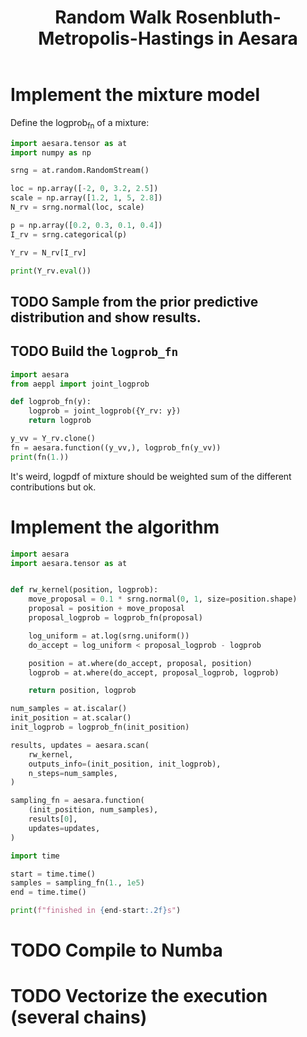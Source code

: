#+title: Random Walk Rosenbluth-Metropolis-Hastings in Aesara

* Implement the mixture model

Define the logprob_fn of a mixture:

#+begin_src python :session :results output
import aesara.tensor as at
import numpy as np

srng = at.random.RandomStream()

loc = np.array([-2, 0, 3.2, 2.5])
scale = np.array([1.2, 1, 5, 2.8])
N_rv = srng.normal(loc, scale)

p = np.array([0.2, 0.3, 0.1, 0.4])
I_rv = srng.categorical(p)

Y_rv = N_rv[I_rv]

print(Y_rv.eval())
#+end_src

#+RESULTS:
: 3.5563148843908534

** TODO Sample from the prior predictive distribution and show results.
** TODO Build the =logprob_fn=

#+begin_src python :session :results output
import aesara
from aeppl import joint_logprob

def logprob_fn(y):
    logprob = joint_logprob({Y_rv: y})
    return logprob

y_vv = Y_rv.clone()
fn = aesara.function((y_vv,), logprob_fn(y_vv))
print(fn(1.))
#+end_src

#+RESULTS:
: -1.4189385332046727

It's weird, logpdf of mixture should be weighted sum of the different contributions but ok.

* Implement the algorithm

#+begin_src python :session
import aesara
import aesara.tensor as at


def rw_kernel(position, logprob):
    move_proposal = 0.1 * srng.normal(0, 1, size=position.shape)
    proposal = position + move_proposal
    proposal_logprob = logprob_fn(proposal)

    log_uniform = at.log(srng.uniform())
    do_accept = log_uniform < proposal_logprob - logprob

    position = at.where(do_accept, proposal, position)
    logprob = at.where(do_accept, proposal_logprob, logprob)

    return position, logprob

num_samples = at.iscalar()
init_position = at.scalar()
init_logprob = logprob_fn(init_position)

results, updates = aesara.scan(
    rw_kernel,
    outputs_info=(init_position, init_logprob),
    n_steps=num_samples,
)

sampling_fn = aesara.function(
    (init_position, num_samples),
    results[0],
    updates=updates,
)
#+end_src

#+RESULTS:

#+begin_src python :session :results output
import time

start = time.time()
samples = sampling_fn(1., 1e5)
end = time.time()

print(f"finished in {end-start:.2f}s")
#+end_src

#+RESULTS:
: finished in 6.87s

* TODO Compile to Numba
* TODO Vectorize the execution (several chains)
